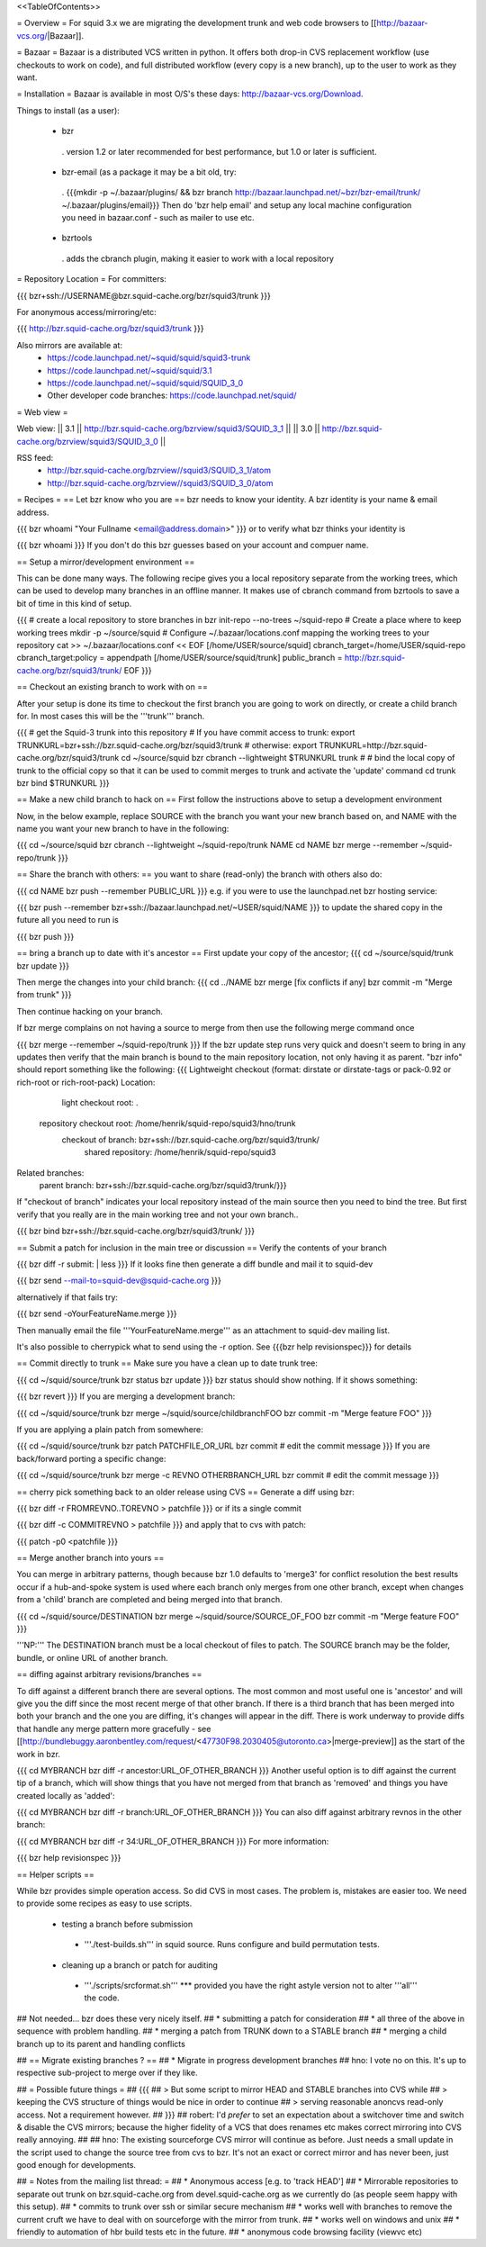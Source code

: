 <<TableOfContents>>

= Overview =
For squid 3.x we are migrating the development trunk and web code browsers to [[http://bazaar-vcs.org/|Bazaar]].

= Bazaar =
Bazaar is a distributed VCS written in python. It offers both drop-in CVS replacement workflow (use checkouts to work on code), and full distributed workflow (every copy is a new branch), up to the user to work as they want.

= Installation =
Bazaar is available in most O/S's these days: http://bazaar-vcs.org/Download.

Things to install (as a user):

 * bzr
  . version 1.2 or later recommended for best performance, but 1.0 or later is sufficient.
 * bzr-email (as a package it may be a bit old, try:
  . {{{mkdir -p ~/.bazaar/plugins/ && bzr branch http://bazaar.launchpad.net/~bzr/bzr-email/trunk/ ~/.bazaar/plugins/email}}} Then do 'bzr help email' and setup any local machine configuration you need in bazaar.conf - such as mailer to use etc.
 * bzrtools
  . adds the cbranch plugin, making it easier to work with a local repository
= Repository Location =
For committers:

{{{
bzr+ssh://USERNAME@bzr.squid-cache.org/bzr/squid3/trunk
}}}

For anonymous access/mirroring/etc:

{{{
http://bzr.squid-cache.org/bzr/squid3/trunk
}}}

Also mirrors are available at:
 * https://code.launchpad.net/~squid/squid/squid3-trunk
 * https://code.launchpad.net/~squid/squid/3.1
 * https://code.launchpad.net/~squid/squid/SQUID_3_0
 * Other developer code branches: https://code.launchpad.net/squid/

= Web view =

Web view:
|| 3.1 || http://bzr.squid-cache.org/bzrview/squid3/SQUID_3_1 ||
|| 3.0 || http://bzr.squid-cache.org/bzrview/squid3/SQUID_3_0 ||

RSS feed:
 * http://bzr.squid-cache.org/bzrview//squid3/SQUID_3_1/atom
 * http://bzr.squid-cache.org/bzrview//squid3/SQUID_3_0/atom

= Recipes =
== Let bzr know who you are ==
bzr needs to know your identity. A bzr identity is your name & email address.

{{{
bzr whoami "Your Fullname <email@address.domain>"
}}}
or to verify what bzr thinks your identity is

{{{
bzr whoami
}}}
If you don't do this bzr guesses based on your account and compuer name.

== Setup a mirror/development environment ==

This can be done many ways. The following recipe gives you a local repository separate from the working trees, which can be used to develop many branches in an offline manner. It makes use of cbranch command from bzrtools to save a bit of time in this kind of setup.

{{{
# create a local repository to store branches in
bzr init-repo --no-trees ~/squid-repo
# Create a place where to keep working trees
mkdir -p ~/source/squid
# Configure ~/.bazaar/locations.conf mapping the working trees to your repository
cat >> ~/.bazaar/locations.conf << EOF
[/home/USER/source/squid]
cbranch_target=/home/USER/squid-repo
cbranch_target:policy = appendpath
[/home/USER/source/squid/trunk]
public_branch = http://bzr.squid-cache.org/bzr/squid3/trunk/
EOF
}}}


== Checkout an existing branch to work with on ==

After your setup is done its time to checkout the first branch you are going to work on directly, or create a child branch for. In most cases this will be the '''trunk''' branch.

{{{
# get the Squid-3 trunk into this repository
# If you have commit access to trunk:
export TRUNKURL=bzr+ssh://bzr.squid-cache.org/bzr/squid3/trunk
# otherwise:
export TRUNKURL=http://bzr.squid-cache.org/bzr/squid3/trunk
cd ~/source/squid
bzr cbranch --lightweight $TRUNKURL trunk
#
# bind the local copy of trunk to the official copy so that it can be used to commit merges to trunk and activate the 'update' command
cd trunk
bzr bind $TRUNKURL
}}}

== Make a new child branch to hack on ==
First follow the instructions above to setup a development environment

Now, in the below example, replace SOURCE with the branch you want your new branch based on, and NAME with the name you want your new branch to have in the following:

{{{
cd ~/source/squid
bzr cbranch --lightweight ~/squid-repo/trunk NAME
cd NAME
bzr merge --remember ~/squid-repo/trunk
}}}

== Share the branch with others: ==
you want to share (read-only) the branch with others also do:

{{{
cd NAME
bzr push --remember PUBLIC_URL
}}}
e.g. if you were to use the launchpad.net bzr hosting service:

{{{
bzr push --remember bzr+ssh://bazaar.launchpad.net/~USER/squid/NAME
}}}
to update the shared copy in the future all you need to run is

{{{
bzr push
}}}

== bring a branch up to date with it's ancestor ==
First update your copy of the ancestor;
{{{
cd ~/source/squid/trunk
bzr update
}}}

Then merge the changes into your child branch:
{{{
cd ../NAME
bzr merge
[fix conflicts if any]
bzr commit -m "Merge from trunk"
}}}

Then continue hacking on your branch.

If bzr merge complains on not having a source to merge from then use the following merge command once

{{{
bzr merge --remember ~/squid-repo/trunk
}}}
If the bzr update step runs very quick and doesn't seem to bring in any updates then verify that the main branch is bound to the main repository location, not only having it as parent. "bzr info" should report something like the following:
{{{
Lightweight checkout (format: dirstate or dirstate-tags or pack-0.92 or rich-root or rich-root-pack)
Location:
       light checkout root: .
  repository checkout root: /home/henrik/squid-repo/squid3/hno/trunk
        checkout of branch: bzr+ssh://bzr.squid-cache.org/bzr/squid3/trunk/
         shared repository: /home/henrik/squid-repo/squid3
Related branches:
  parent branch: bzr+ssh://bzr.squid-cache.org/bzr/squid3/trunk/}}}
If "checkout of branch" indicates your local repository instead of the main source then you need to bind the tree. But first verify that you really are in the main working tree and not your own branch..

{{{
bzr bind bzr+ssh://bzr.squid-cache.org/bzr/squid3/trunk/ }}}

== Submit a patch for inclusion in the main tree or discussion ==
Verify the contents of your branch

{{{
bzr diff -r submit: | less
}}}
If it looks fine then generate a diff bundle and mail it to squid-dev

{{{
bzr send --mail-to=squid-dev@squid-cache.org
}}}

alternatively if that fails try:

{{{
bzr send -oYourFeatureName.merge
}}}

Then manually email the file '''YourFeatureName.merge''' as an attachment to squid-dev mailing list.


It's also possible to cherrypick what to send using the -r option. See {{{bzr help revisionspec}}} for details

== Commit directly to trunk ==
Make sure you have a clean up to date trunk tree:

{{{
cd ~/squid/source/trunk
bzr status
bzr update
}}}
bzr status should show nothing. If it shows something:

{{{
bzr revert
}}}
If you are merging a development branch:

{{{
cd ~/squid/source/trunk
bzr merge ~/squid/source/childbranchFOO
bzr commit -m "Merge feature FOO"
}}}

If you are applying a plain patch from somewhere:

{{{
cd ~/squid/source/trunk
bzr patch PATCHFILE_OR_URL
bzr commit
# edit the commit message
}}}
If you are back/forward porting a specific change:

{{{
cd ~/squid/source/trunk
bzr merge -c REVNO OTHERBRANCH_URL
bzr commit
# edit the commit message
}}}

== cherry pick something back to an older release using CVS ==
Generate a diff using bzr:

{{{
bzr diff -r FROMREVNO..TOREVNO > patchfile
}}}
or if its a single commit

{{{
bzr diff -c COMMITREVNO > patchfile
}}}
and apply that to cvs with patch:

{{{
patch -p0 <patchfile
}}}

== Merge another branch into yours ==

You can merge in arbitrary patterns, though because bzr 1.0 defaults to 'merge3' for conflict resolution the best results occur if a hub-and-spoke system is used where each branch only merges from one other branch, except when changes from a 'child' branch are completed and being merged into that branch.

{{{
cd ~/squid/source/DESTINATION
bzr merge ~/squid/source/SOURCE_OF_FOO
bzr commit -m "Merge feature FOO"
}}}

'''NP:''' The DESTINATION branch must be a local checkout of files to patch. The SOURCE branch may be the folder, bundle, or online URL of another branch.

== diffing against arbitrary revisions/branches ==

To diff against a different branch there are several options. The most common and most useful one is 'ancestor' and will give you the diff since the most recent merge of that other branch. If there is a third branch that has been merged into both your branch and the one you are diffing, it's changes will appear in the diff. There is work underway to provide diffs that handle any merge pattern more gracefully - see [[http://bundlebuggy.aaronbentley.com/request/<47730F98.2030405@utoronto.ca>|merge-preview]] as the start of the work in bzr.

{{{
cd MYBRANCH
bzr diff -r ancestor:URL_OF_OTHER_BRANCH
}}}
Another useful option is to diff against the current tip of a branch, which will show things that you have not merged from that branch as 'removed' and things you have created locally as 'added':

{{{
cd MYBRANCH
bzr diff -r branch:URL_OF_OTHER_BRANCH
}}}
You can also diff against arbitrary revnos in the other branch:

{{{
cd MYBRANCH
bzr diff -r 34:URL_OF_OTHER_BRANCH
}}}
For more information:

{{{
bzr help revisionspec
}}}


== Helper scripts ==

While bzr provides simple operation access. So did CVS in most cases. The problem is, mistakes are easier too. We need to provide some recipes as easy to use scripts.

 * testing a branch before submission
  * '''./test-builds.sh''' in squid source. Runs configure and build permutation tests.
 * cleaning up a branch or patch for auditing
  * '''./scripts/srcformat.sh''' *** provided you have the right astyle version not to alter '''all''' the code.

## Not needed... bzr does these very nicely itself.
## * submitting a patch for consideration
## * all three of the above in sequence with problem handling.
## * merging a patch from TRUNK down to a STABLE branch
## * merging a child branch up to its parent and handling conflicts


## == Migrate existing branches ? ==
## * Migrate in progress development branches
## hno: I vote no on this. It's up to respective sub-project to merge over if they like.

## = Possible future things =
## {{{
## > But some script to mirror HEAD and STABLE branches into CVS while
## > keeping the CVS structure of things would be nice in order to continue
## > serving reasonable anoncvs read-only access. Not a requirement however.
## }}}
## robert: I'd *prefer* to set an expectation about a switchover time and switch & disable the CVS mirrors; because the higher fidelity of a VCS that does renames etc makes correct mirroring into CVS really annoying.
## 
## hno: The existing sourceforge CVS mirror will continue as before. Just needs a small update in the script used to change the source tree from cvs to bzr. It's not an exact or correct mirror and has never been, just good enough for developments.

## = Notes from the mailing list thread: =
## * Anonymous access [e.g. to 'track HEAD']
## * Mirrorable repositories to separate out trunk on bzr.squid-cache.org from devel.squid-cache.org as we currently do (as people seem happy with this setup).
## * commits to trunk over ssh or similar secure mechanism
## * works well with branches to remove the current cruft we have to deal with on sourceforge with the mirror from trunk.
## * works well on windows and unix
## * friendly to automation of hbr build tests etc in the future.
## * anonymous code browsing facility (viewvc etc)
